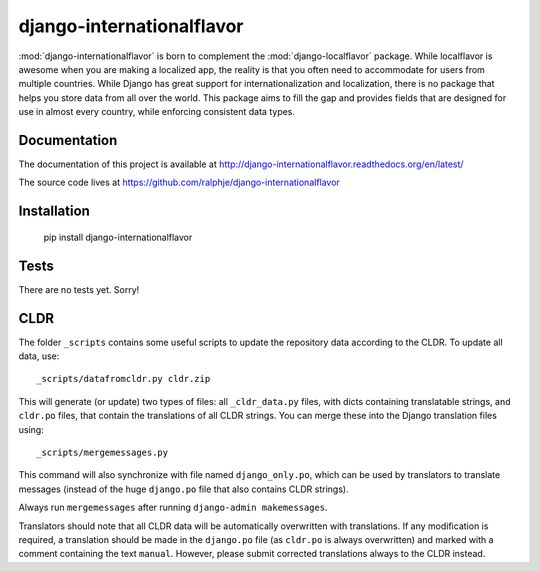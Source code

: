 django-internationalflavor
==========================

:mod:`django-internationalflavor` is born to complement the :mod:`django-localflavor` package. While localflavor is
awesome when you are making a localized app, the reality is that you often need to accommodate for users from multiple
countries. While Django has great support for internationalization and localization, there is no package that helps you
store data from all over the world. This package aims to fill the gap and provides fields that are designed for use in
almost every country, while enforcing consistent data types.

Documentation
-------------
The documentation of this project is available at http://django-internationalflavor.readthedocs.org/en/latest/

The source code lives at https://github.com/ralphje/django-internationalflavor

Installation
------------

    pip install django-internationalflavor


Tests
-----
There are no tests yet. Sorry!

CLDR
----
The folder ``_scripts`` contains some useful scripts to update the repository data according to the CLDR. To update
all data, use::

    _scripts/datafromcldr.py cldr.zip

This will generate (or update) two types of files: all ``_cldr_data.py`` files, with dicts containing translatable
strings, and ``cldr.po`` files, that contain the translations of all CLDR strings. You can merge these into the
Django translation files using::

    _scripts/mergemessages.py

This command will also synchronize with file named ``django_only.po``, which can be used by translators to translate
messages (instead of the huge ``django.po`` file that also contains CLDR strings).

Always run ``mergemessages`` after running ``django-admin makemessages``.

Translators should note that all CLDR data will be automatically overwritten with translations. If any modification is
required, a translation should be made in the ``django.po`` file (as ``cldr.po`` is always overwritten) and marked
with a comment containing the text ``manual``. However, please submit corrected translations always to the CLDR instead.
